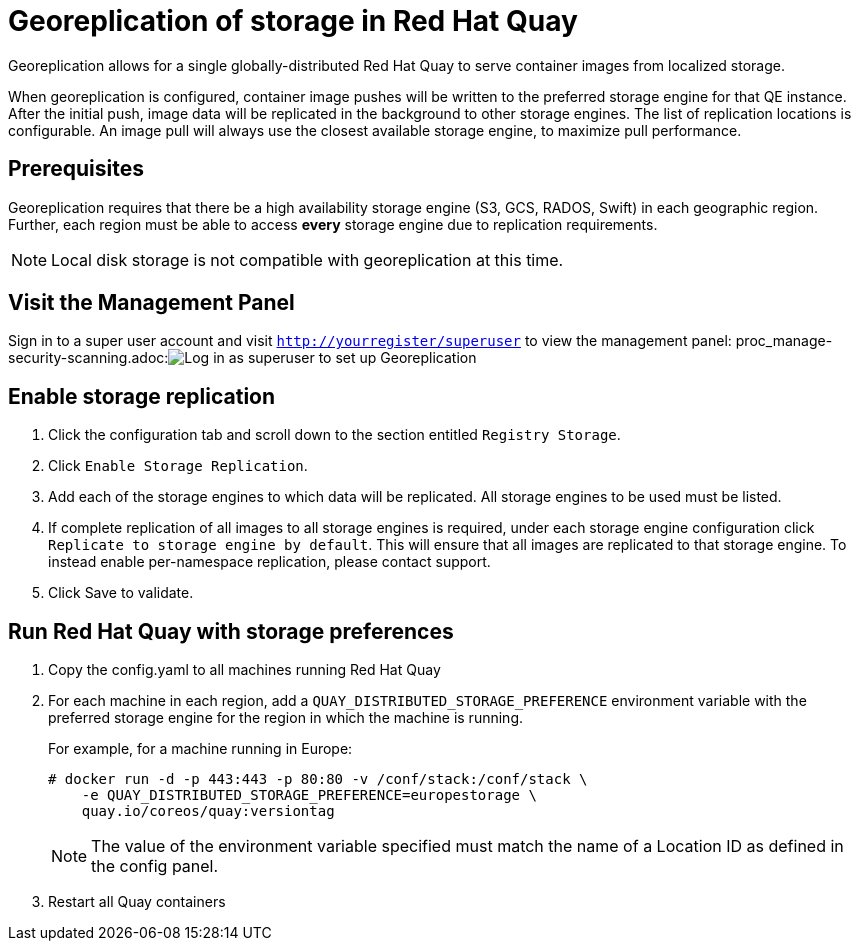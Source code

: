 [[georeplication-of-storage-in-quay]]
= Georeplication of storage in Red Hat Quay

Georeplication allows for a single globally-distributed Red Hat Quay
to serve container images from localized storage.

When georeplication is configured, container image pushes will be
written to the preferred storage engine for that QE instance. After the
initial push, image data will be replicated in the background to other
storage engines. The list of replication locations is configurable. An
image pull will always use the closest available storage engine, to
maximize pull performance.

[[prerequisites]]
== Prerequisites

Georeplication requires that there be a high availability storage engine
(S3, GCS, RADOS, Swift) in each geographic region. Further, each region
must be able to access *every* storage engine due to replication
requirements.

[NOTE]
====
Local disk storage is not compatible with georeplication at this
time.
====

[[visit-the-management-panel]]
== Visit the Management Panel

Sign in to a super user account and visit
`http://yourregister/superuser` to view the management panel:
proc_manage-security-scanning.adoc:image:../../images/superuser.png[Log in as superuser to set up Georeplication]

[[enable-storage-replication]]
== Enable storage replication

.  Click the configuration tab and scroll down to the section
entitled `Registry Storage`.
.  Click `Enable Storage Replication`.
.  Add each of the storage engines to which data will be replicated.
All storage engines to be used must be listed.
.  If complete replication of all images to all storage engines is
required, under each storage engine configuration click `Replicate to
storage engine by default`. This will ensure that all images are
replicated to that storage engine. To instead enable per-namespace
replication, please contact support.
.  Click Save to validate.

[[run-quay-with-storage-preferences]]
== Run Red Hat Quay with storage preferences

.  Copy the config.yaml to all machines running Red Hat Quay

.  For each machine in each region, add a
`QUAY_DISTRIBUTED_STORAGE_PREFERENCE` environment variable with the
preferred storage engine for the region in which the machine is running.
+
For example, for a machine running in Europe:
+
```
# docker run -d -p 443:443 -p 80:80 -v /conf/stack:/conf/stack \
    -e QUAY_DISTRIBUTED_STORAGE_PREFERENCE=europestorage \
    quay.io/coreos/quay:versiontag
```
+
[NOTE]
====
The value of the environment variable specified must match the
name of a Location ID as defined in the config panel.
====

.  Restart all Quay containers
